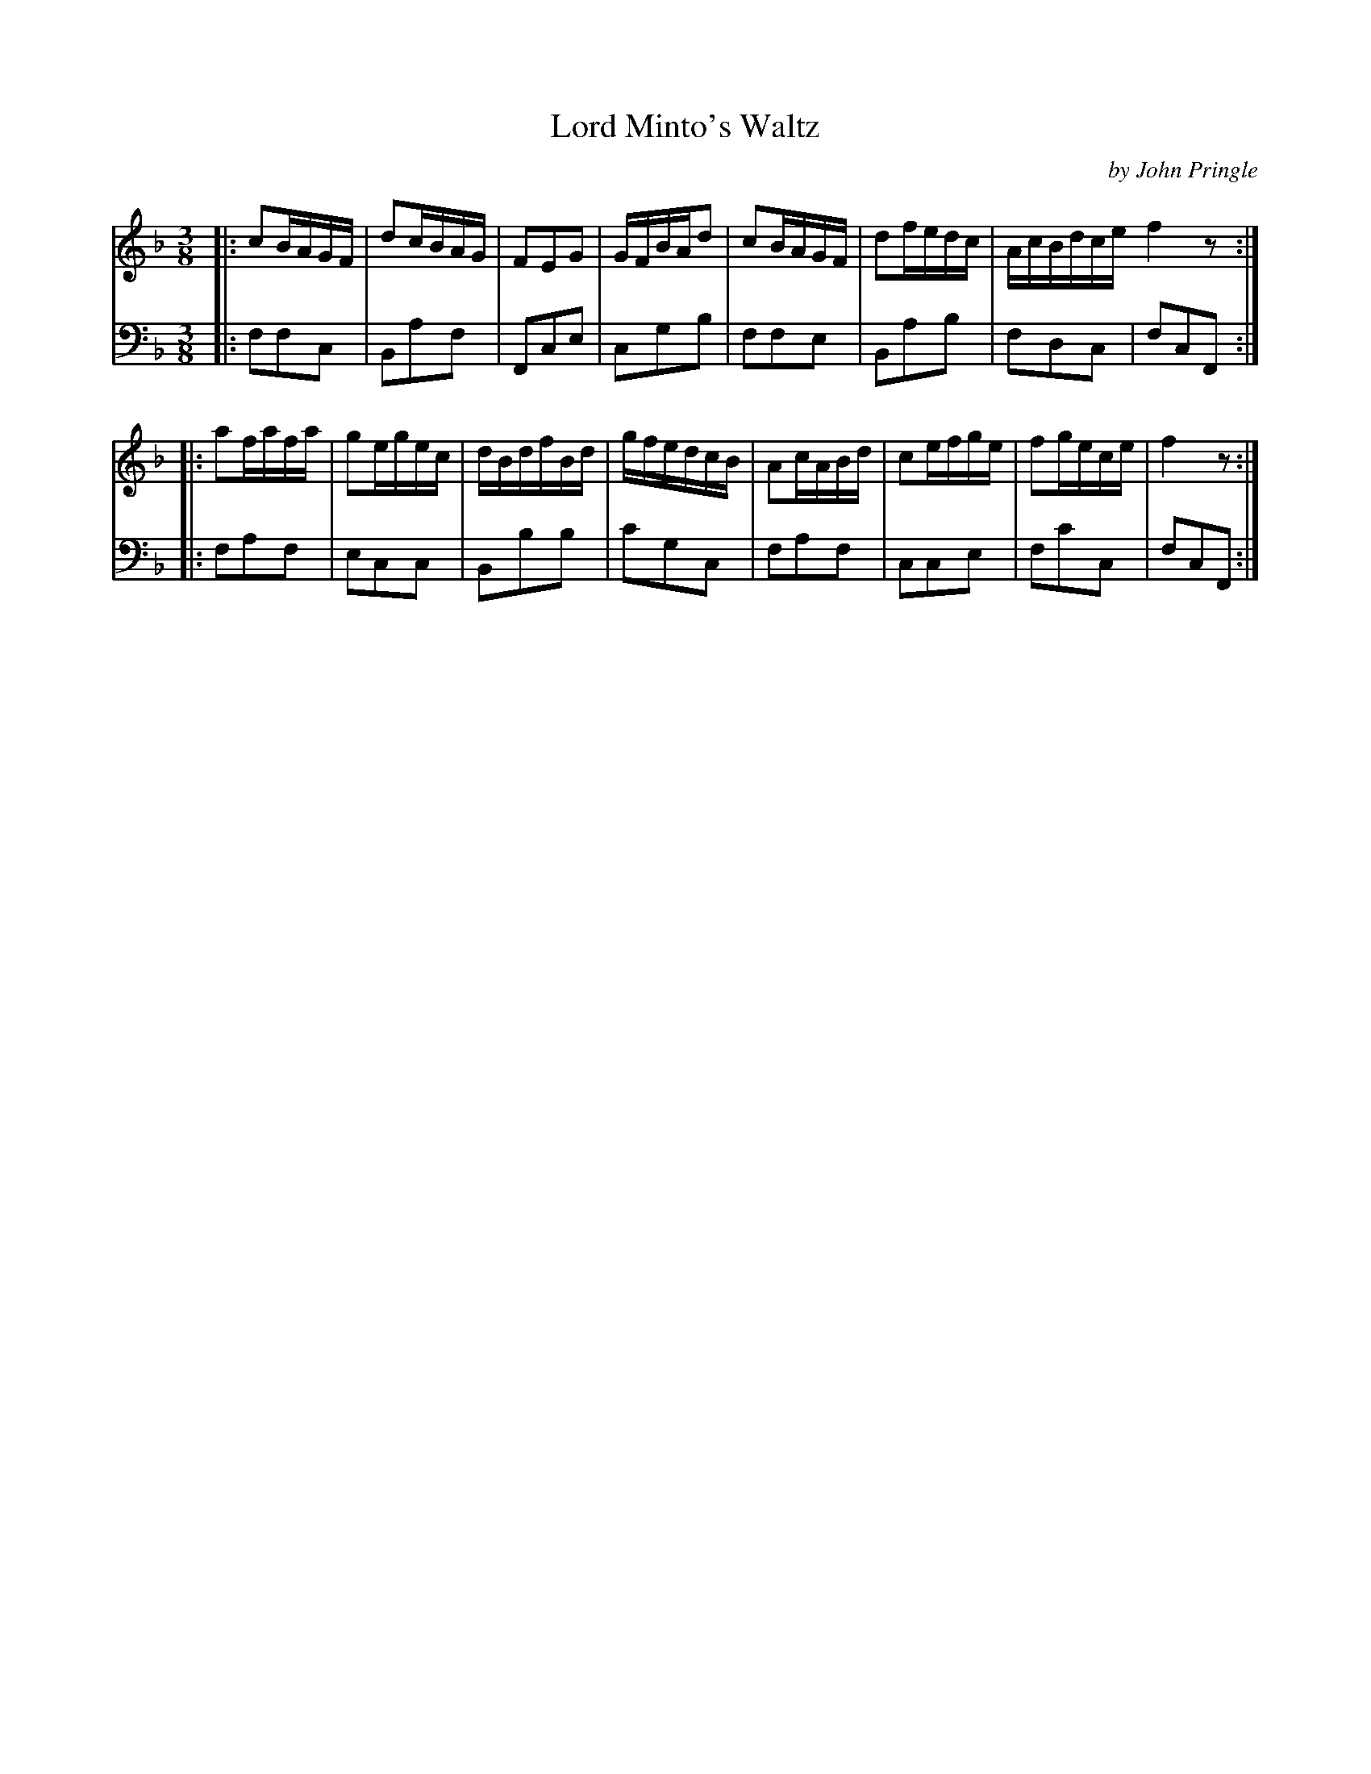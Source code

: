 X: 132
T: Lord Minto's Waltz
C: by John Pringle
B: John Pringle "Collection of Reels Strathspeys & Jigs", 1801 p.13#2
Z: 2011 John Chambers <jc:trillian.mit.edu>
R: waltz
M: 3/8
L: 1/16
K: F
V: 1
|: c2BAGF | d2cBAG | F2E2G2 | GFBAd2 | c2BAGF | d2fedc | AcBdce f4z2 :|
|: a2fafa | g2egec | dBdfBd | gfedcB | A2cABd | c2efge | f2gece | f4z2 :|
V: 2 clef=bass middle=d
|: f2f2c2 | B2a2f2 | F2c2e2 | c2g2b2 | f2f2e2 | B2a2b2 | f2d2c2 | f2c2F2 :|
|: f2a2f2 | e2c2c2 | B2b2b2 | c'2g2c2 | f2a2f2 | c2c2e2 | f2c'2c2 | f2c2F2 :|
